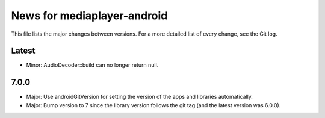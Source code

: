 News for mediaplayer-android
============================

This file lists the major changes between versions. For a more detailed list of
every change, see the Git log.

Latest
------
* Minor: AudioDecoder::build can no longer return null.

7.0.0
-----
* Major: Use androidGitVersion for setting the version of the apps and
  libraries automatically.
* Major: Bump version to 7 since the library version follows the git tag (and
  the latest version was 6.0.0).
